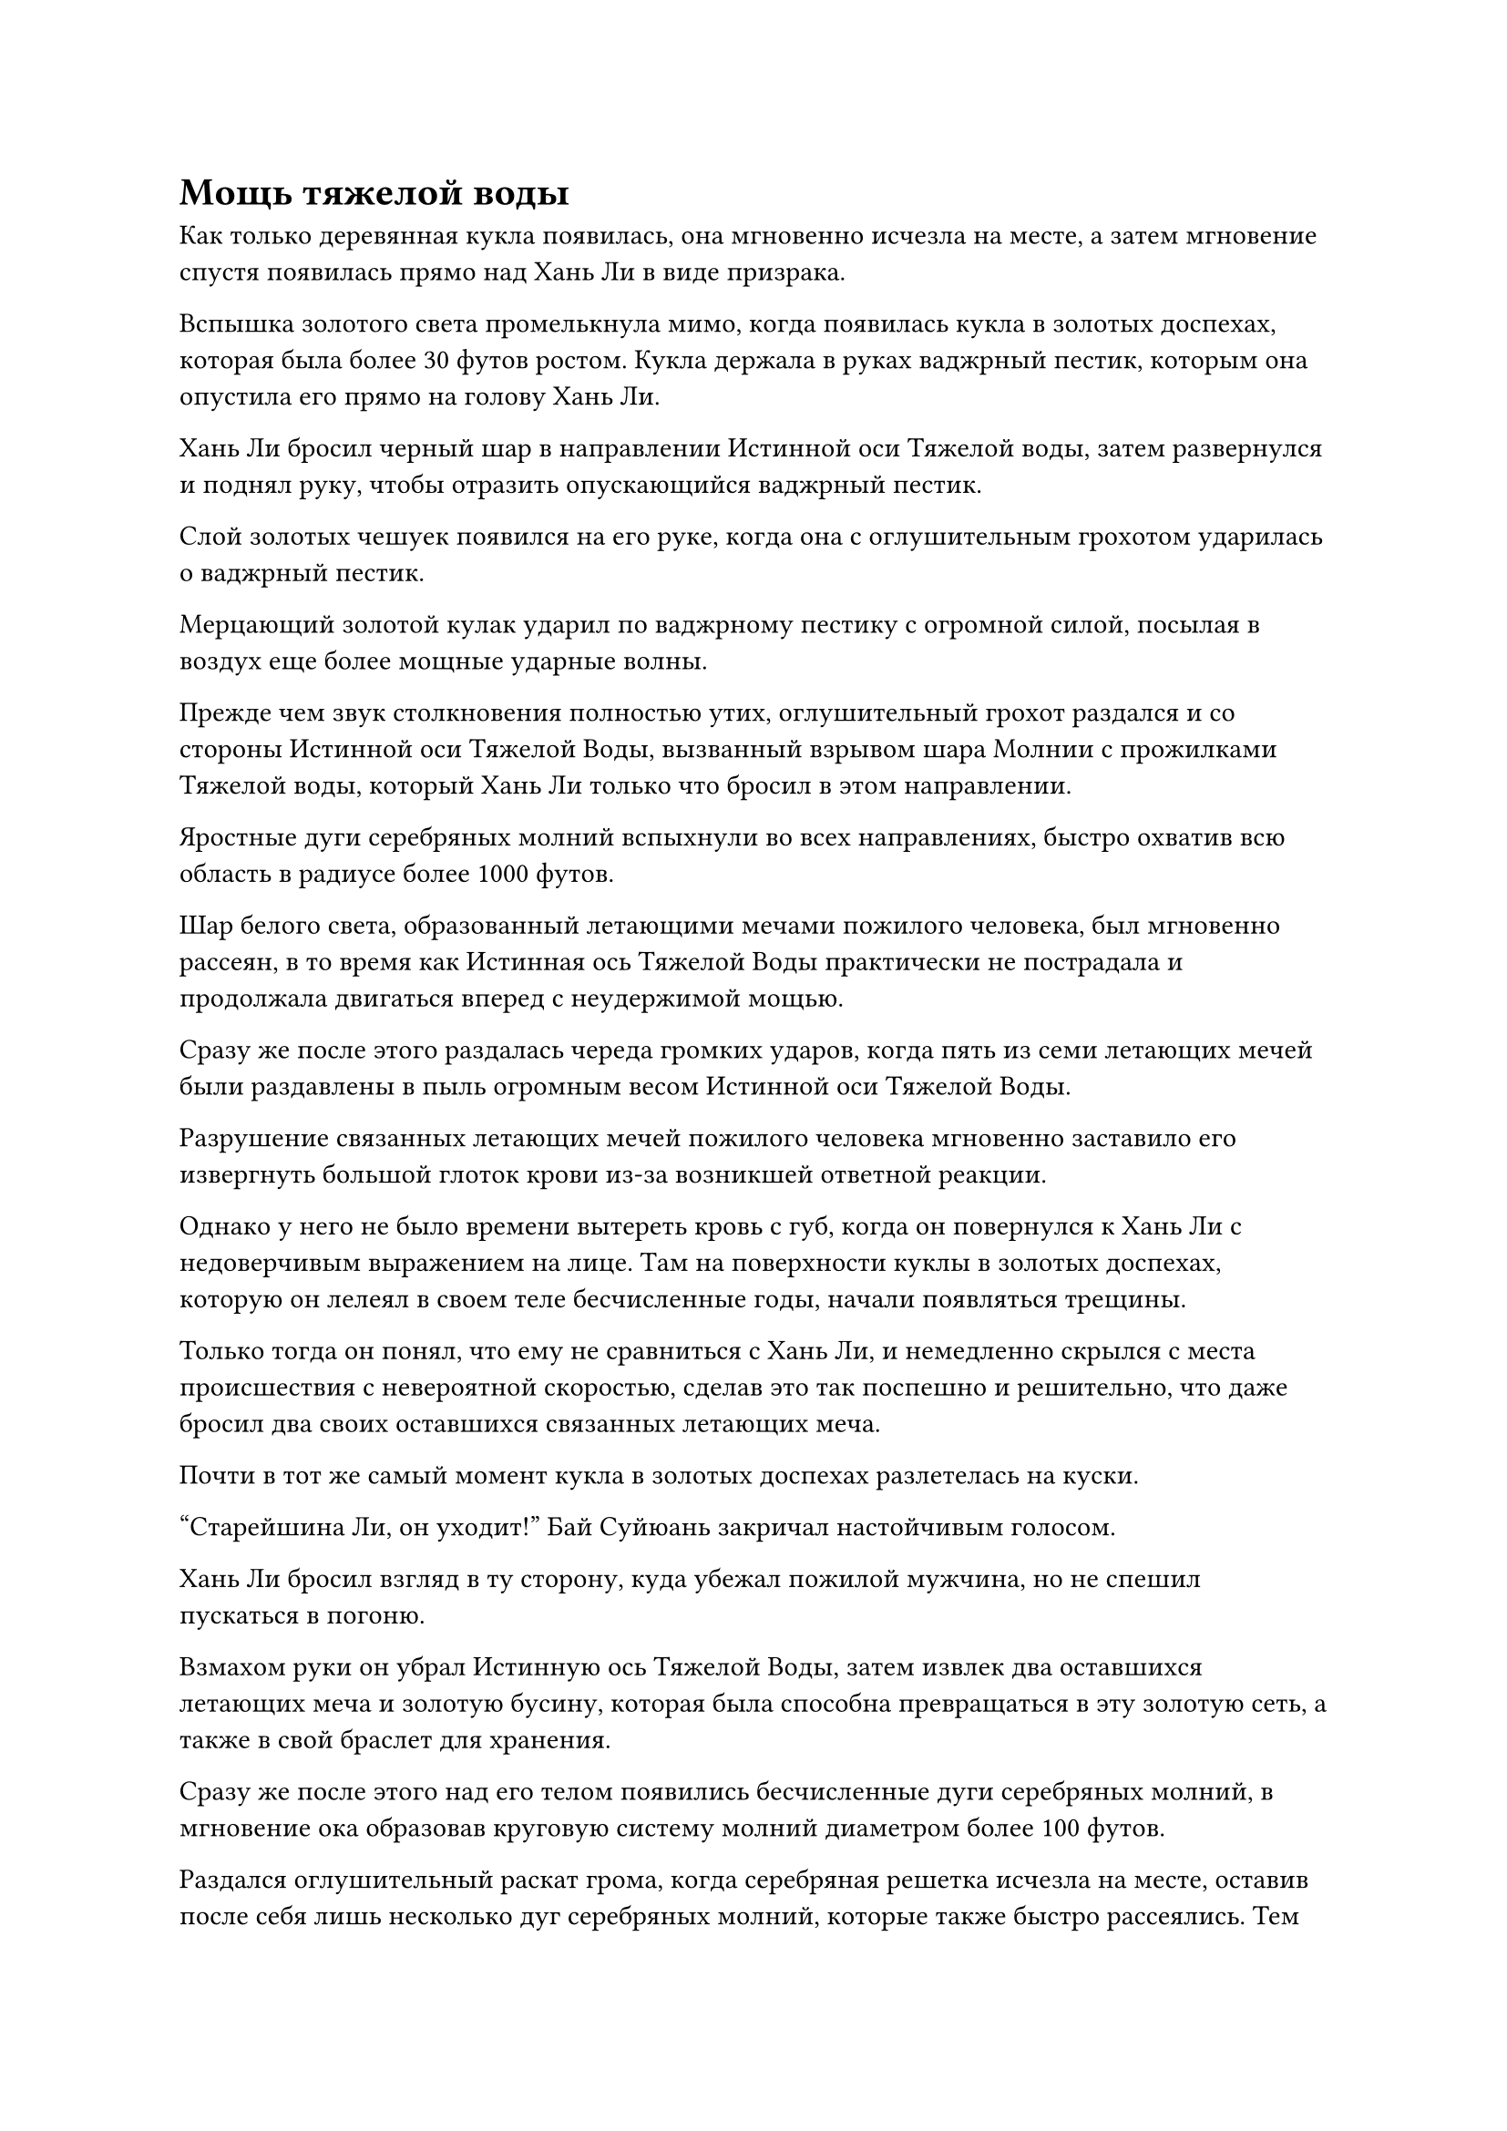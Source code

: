 = Мощь тяжелой воды

Как только деревянная кукла появилась, она мгновенно исчезла на месте, а затем мгновение спустя появилась прямо над Хань Ли в виде призрака.

Вспышка золотого света промелькнула мимо, когда появилась кукла в золотых доспехах, которая была более 30 футов ростом. Кукла держала в руках ваджрный пестик, которым она опустила его прямо на голову Хань Ли.

Хань Ли бросил черный шар в направлении Истинной оси Тяжелой воды, затем развернулся и поднял руку, чтобы отразить опускающийся ваджрный пестик.

Слой золотых чешуек появился на его руке, когда она с оглушительным грохотом ударилась о ваджрный пестик.

Мерцающий золотой кулак ударил по ваджрному пестику с огромной силой, посылая в воздух еще более мощные ударные волны.

Прежде чем звук столкновения полностью утих, оглушительный грохот раздался и со стороны Истинной оси Тяжелой Воды, вызванный взрывом шара Молнии с прожилками Тяжелой воды, который Хань Ли только что бросил в этом направлении.

Яростные дуги серебряных молний вспыхнули во всех направлениях, быстро охватив всю область в радиусе более 1000 футов.

Шар белого света, образованный летающими мечами пожилого человека, был мгновенно рассеян, в то время как Истинная ось Тяжелой Воды практически не пострадала и продолжала двигаться вперед с неудержимой мощью.

Сразу же после этого раздалась череда громких ударов, когда пять из семи летающих мечей были раздавлены в пыль огромным весом Истинной оси Тяжелой Воды.

Разрушение связанных летающих мечей пожилого человека мгновенно заставило его извергнуть большой глоток крови из-за возникшей ответной реакции.

Однако у него не было времени вытереть кровь с губ, когда он повернулся к Хань Ли с недоверчивым выражением на лице. Там на поверхности куклы в золотых доспехах, которую он лелеял в своем теле бесчисленные годы, начали появляться трещины.

Только тогда он понял, что ему не сравниться с Хань Ли, и немедленно скрылся с места происшествия с невероятной скоростью, сделав это так поспешно и решительно, что даже бросил два своих оставшихся связанных летающих меча.

Почти в тот же самый момент кукла в золотых доспехах разлетелась на куски.

"Старейшина Ли, он уходит!" Бай Суйюань закричал настойчивым голосом.

Хань Ли бросил взгляд в ту сторону, куда убежал пожилой мужчина, но не спешил пускаться в погоню.

Взмахом руки он убрал Истинную ось Тяжелой Воды, затем извлек два оставшихся летающих меча и золотую бусину, которая была способна превращаться в эту золотую сеть, а также в свой браслет для хранения.

Сразу же после этого над его телом появились бесчисленные дуги серебряных молний, в мгновение ока образовав круговую систему молний диаметром более 100 футов.

Раздался оглушительный раскат грома, когда серебряная решетка исчезла на месте, оставив после себя лишь несколько дуг серебряных молний, которые также быстро рассеялись. Тем временем Бай Суйюань и остальные остались таращиться друг на друга с изумленными выражениями лиц.

Истинный Бессмертный культиватор был просто непостижим в их глазах. Столкновение между Хань Ли и пожилым человеком длилось всего несколько секунд, но они уже были полностью поражены тем, чему только что стали свидетелями.

Высоко в небе, на расстоянии около 100 000 километров, из уголка губ пожилого мужчины стекала кровь, когда он летел по воздуху так быстро, как только мог, с выражением сильного страха в глазах.

Согласно информации, которую он собрал перед приездом сюда, предполагалось, что Хань Ли был странствующим ранним культиватором Истинного Бессмертия, который только недавно присоединился к секте, но он был гораздо могущественнее, чем представлял себе пожилой человек. Конечно, он не использовал все свои сокровища и способности, но он знал, что если бы битва продолжалась, то он наверняка погиб бы. К счастью, казалось, что его никто не преследовал.

Как только эта мысль пришла ему в голову, в небе над ним внезапно раздался оглушительный раскат грома.

Пожилой мужчина поднял глаза и увидел, как с небес обрушилась серебряная молния толщиной с чан с водой, а внутри молнии была фигура, похожая на божество, которая спускалась сверху, и его длинные волосы танцевали вокруг него.

Фигура держала черное копье, вокруг которого вращались молнии, и копье злобно опускалось сверху.

Пожилой мужчина был застигнут врасплох, и у него не было времени принять меры уклонения, поэтому он мог только поспешно поднять руки и призвать чешуйчатый щит, чтобы защитить себя.

Раздался оглушительный грохот, когда тяжелое водяное копье пронзило щит насквозь, затем продолжило движение вниз и вонзилось в голову пожилого мужчины.

Прямо в этот момент крошечная фигурка ростом около трех дюймов, одетая в золотые доспехи, внезапно вылетела из макушки пожилого мужчины в мгновение ока.

Прежде чем Хань Ли успел что-либо предпринять, на коже крошечной фигурки внезапно появился слой малинового света, сразу же после чего все ее тело превратилось в облако кровавого тумана, которое исчезло без следа.

Хань Ли мгновенно высвободил свое духовное чутье, чтобы охватить окружающую местность в радиусе десятков тысяч километров, но в конечном счете ничего не смог найти.

Он медленно вытащил тяжелое водяное копье, которым пронзил тело пожилого человека, затем сделал хватательное движение одной рукой, и браслет-накопитель на запястье пожилого человека полетел в его руки.

Закрепив браслет-хранилище, он вложил в него свое духовное чутье и обнаружил, что в нем содержится хорошая коллекция предметов, включая несколько могущественных сокровищ и около дюжины камней Бессмертного происхождения.

Убрав браслет-накопитель, Хань Ли полетел обратно тем же путем, откуда прилетел, в виде полосы лазурного света, и к тому времени, когда он вернулся, он обнаружил, что Бай Суйюань и остальные были доставлены Су Тунсяо в долину возле горы Сосновых плодов.

Фан Юй и две другие группы учеников также были там.

Кроме группы Ци Хуаньюя, из которой четыре ученика лишились своих физических тел, других жертв не было, но в глазах у всех все еще был застарелый страх.

В этот момент Су Тунсяо сидел на гигантском камне в долине, и его аура была довольно нестабильной, что указывало на то, что он получил некоторые травмы.

Заметив Хань Ли, он немедленно подошел к нему, а затем спросил: "Тебе удалось поймать его, брат Ли?"

Было ясно, что он уже был осведомлен о том, что здесь только что произошло.

Хань Ли покачал головой в ответ. "Мне удалось уничтожить его физическое тело, но его зарождающаяся душа сбежала, используя какую-то секретную технику."

"Слава небесам, вы прибыли вовремя, чтобы защитить других учеников. Я на мгновение успокоился со своей стороны и... По крайней мере, с уничтожением физического тела этого человека мы не полностью провалили нашу миссию", - вздохнул Су Тунсяо.

"Есть ли еще необходимость продолжать судебное разбирательство на данном этапе, брат Су?" Спросил Хань Ли.

"Вражеский культиватор Истинного Бессмертия уже появился, и нет никакой гарантии, что у него поблизости нет сообщников, поэтому нам придется завершить испытание в качестве меры предосторожности. Давайте вернемся и доложим секте", - ответила Су Тунсяо.

"Похоже, это к лучшему", - кивнув, ответил Хань Ли.

Су Тунсяо внезапно придвинулся немного ближе к Хань Ли, затем вытащил сумку для хранения, которую он сунул в руку Хань Ли, общаясь с ним посредством голосовой передачи: "Кстати, я должен поблагодарить тебя за защиту двух других групп учеников. Ты заслуживаешь доли подношений от старейшин".

"Ты слишком добр, брат Су."

Хань Ли не возражал, убирая сумку для хранения.

Учитывая его вклад, он действительно заслуживал доли в этих подношениях.

Чтобы избежать дальнейших неприятностей, все предпочли возвращаться тем же путем, каким пришли пешком, а не лететь обратно самолетом.

После этого унизительного инцидента все ученики, считавшие себя благословенными вундеркиндами, стали намного тише, и даже Ци Хуаньюй и Тан Чуань стали довольно угрюмыми и удрученными.

Су Тунсяо шел впереди, в то время как ученики следовали за ним, а Хань Ли замыкал шествие.

Возможно, это было потому, что она слышала о патриархе своего клана от нападавшего, но Бай Суйюань шла рассеянно, казалось, у нее было много забот на уме.

Тем временем Сунь Кэ еле волочил ноги, пробираясь по снегу, и после некоторого колебания он решил намеренно отстать от группы, чтобы оказаться рядом с Хань Ли.

Как раз в тот момент, когда он обдумывал, что собирается сказать, его приветствовал звук знакомого голоса. "Давно не виделись, товарищ даос Сунь".

Сунь Кэ слегка запнулся, услышав это, затем поспешно ответил с почтительным выражением лица: "Ах, так это действительно ты, брат Ли, я имею в виду, старейшина Ли..."

"Я надеюсь, ты не возражаешь, что я скрыл от тебя свою базу культивирования там, на яхте "Морская молния"", - сказал Хань Ли с улыбкой.

"Я бы не посмел! Я просто удивлен, что ты старейшина внутренней секты Дао Пылающего Дракона. Если бы я знал это раньше, мне не пришлось бы проходить через трудности, предлагая так много сокровищ, чтобы установить связи, чтобы присоединиться к секте. Вместо этого я бы предложил сокровища прямо тебе, - вздохнул Сунь Кэ.

"Я тоже был весьма удивлен, увидев вас здесь. Если бы я знал, что вы приедете сюда, я бы сопровождал вас по пути. Я все еще думаю обо всех изысканных винах из твоей коллекции, и мне до смерти хотелось попробовать вино "Огненная капля", которым ты делился со своими собратьями-учениками, - усмехнулся Хань Ли.

"У меня еще осталось немного вина "Огненная капля", вы можете выпить остальное, если хотите, старейшина Ли", - немедленно предложил Сунь Кэ без каких-либо колебаний.

Вместо того чтобы ответить на предложение Сунь Кэ, Хань Ли сказал: "У меня есть просьба к тебе, собрат-даос Сунь".

Сунь Кэ слегка запнулся, услышав это, затем подсказал: "Пожалуйста, продолжайте, старейшина Ли."

"Я хочу обменять духовное сокровище на рецепт вашего вина "Огненная капля". Вы готовы на такую сделку?" Спросил Хань Ли.

Услышав эту просьбу, на лице Сунь Кэ появилось противоречивое выражение, после чего он стиснул зубы и сказал: "По правде говоря, это вино отличается от других вин в моей коллекции, поскольку это секретный рецепт, который передавался в моем клане из поколения в поколение, и оно наиболее скорее всего, его больше нигде нельзя найти.

“Я действительно тайком принесла его с собой, но давать рецепт посторонним всегда было строго запрещено. Однако вы уже дважды спасли мне жизнь, и я не неблагодарный человек, поэтому могу сделать исключение и дать вам рецепт".

"Если ты собираешься дать мне рецепт, то я должен дать тебе взамен духовное сокровище. В противном случае люди скажут, что я вымогаю учеников ради собственной выгоды. Этот меч - довольно мощное сокровище, и им не так просто пользоваться, поэтому тебе придется усердно практиковаться с ним после того, как ты его усовершенствуешь", - сказал Хань Ли, протягивая руку, чтобы достать мешочек для хранения, а затем предложил его Сунь Кэ.

В сумке для хранения лежал тот золотой длинный меч, который он забрал у Изначального Миражного Зверя.

На лице Сунь Кэ появилось благоговейное выражение, но он не отказался от мешочка для хранения. В то же время он предложил Хань Ли взамен древний лист бумаги и замысловатую бутыль для красного вина.

Хань Ли убрал бутыль, затем взглянул на рецепт на древнем листке бумаги, прежде чем сделать копию с помощью нефритового листочка и вернуть оригинал Сунь Кэ.

Другие ученики заметили это взаимодействие, и, придя к осознанию того, что он, похоже, был в дружеских отношениях со старейшиной внутренней секты, все они почувствовали некоторую зависть к нему.

Несмотря на то, что у всех них в кланах также были Истинные Бессмертные, у них определенно не хватало смелости взаимодействовать с Истинным Бессмертным на равных.

В частности, с их точки зрения, казалось, что Хань Ли был более могущественным, чем старейшина Су, а это означало, что он, скорее всего, также имел более высокий статус в секте. В конце концов, группа Тан Чуаня не понесла никаких потерь под его защитой, но четыре ученика из группы Ци Хуаньюй были уничтожены физически, находясь под защитой Су Тунсяо.

Несколько женщин-практикующих также бросали дополнительные взгляды на Сунь Кэ.

Хань Ли открыто проводил эту сделку с Сунь Кэ на глазах у всех с целью заслужить больше уважения Сунь Кэ со стороны своих коллег, факт, который Сунь Кэ уже осознал.

#pagebreak()